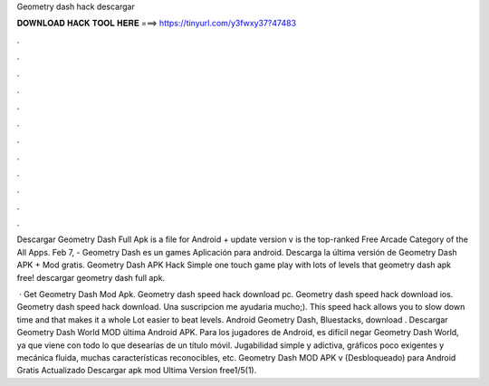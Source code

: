 Geometry dash hack descargar



𝐃𝐎𝐖𝐍𝐋𝐎𝐀𝐃 𝐇𝐀𝐂𝐊 𝐓𝐎𝐎𝐋 𝐇𝐄𝐑𝐄 ===> https://tinyurl.com/y3fwxy37?47483



.



.



.



.



.



.



.



.



.



.



.



.

Descargar Geometry Dash Full Apk is a file for Android + update version v is the top-ranked Free Arcade Category of the All Apps. Feb 7, - Geometry Dash es un games Aplicación para android. Descarga la última versión de Geometry Dash APK + Mod gratis. Geometry Dash APK Hack Simple one touch game play with lots of levels that geometry dash apk free! descargar geometry dash full apk.

 · Get Geometry Dash Mod Apk. Geometry dash speed hack download pc. Geometry dash speed hack download ios. Geometry dash speed hack download. Una suscripcion me ayudaria mucho;). This speed hack allows you to slow down time and that makes it a whole Lot easier to beat levels. Android Geometry Dash, Bluestacks, download . Descargar Geometry Dash World MOD última Android APK. Para los jugadores de Android, es difícil negar Geometry Dash World, ya que viene con todo lo que desearías de un título móvil. Jugabilidad simple y adictiva, gráficos poco exigentes y mecánica fluida, muchas características reconocibles, etc. Geometry Dash MOD APK v (Desbloqueado) para Android Gratis Actualizado Descargar apk mod Ultima Version free1/5(1).
